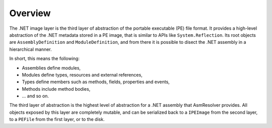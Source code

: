 Overview
========

The .NET image layer is the third layer of abstraction of the portable executable (PE) file format. It provides a high-level abstraction of the .NET metadata stored in a PE image, that is similar to APIs like ``System.Reflection``. Its root objects are ``AssemblyDefinition`` and ``ModuleDefinition``, and from there it is possible to disect the .NET assembly in a hierarchical manner.

In short, this means the following:

* Assemblies define modules,
* Modules define types, resources and external references,
* Types define members such as methods, fields, properties and events,
* Methods include method bodies,
* ... and so on.

The third layer of abstraction is the highest level of abstraction for a .NET assembly that AsmResolver provides. All objects exposed by this layer are completely mutable, and can be serialized back to a ``IPEImage`` from the second layer, to a ``PEFile`` from the first layer, or to the disk.
